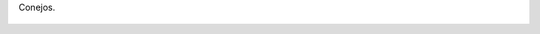 Conejos.

.. figure:: 200809281505001_3426132759.thumbnail.jpg
  :target: 200809281505001_3426132759.jpg
